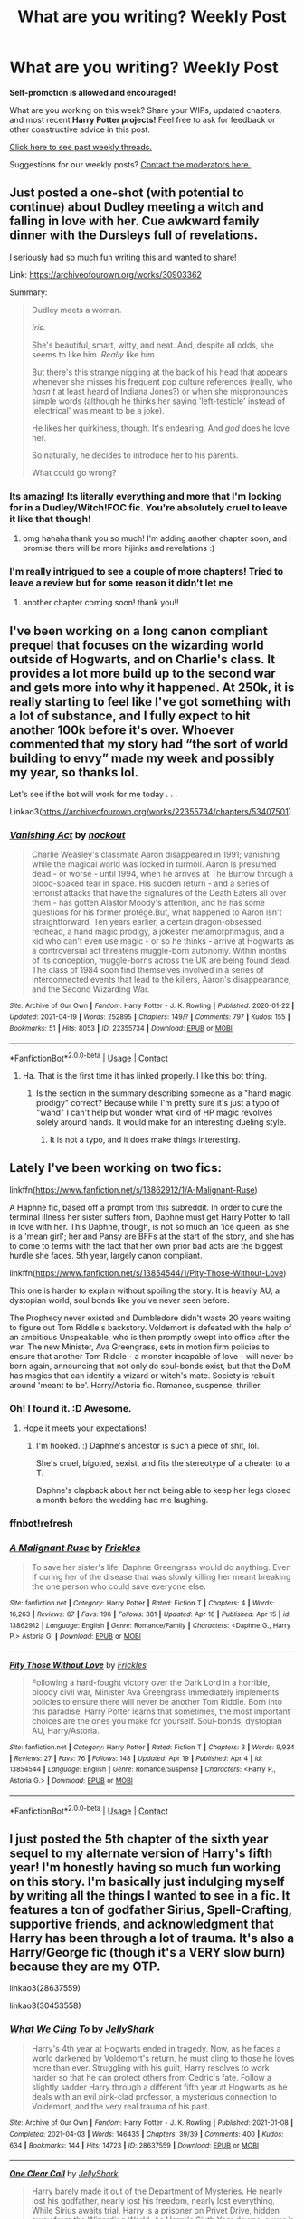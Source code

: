 #+TITLE: What are you writing? Weekly Post

* What are you writing? Weekly Post
:PROPERTIES:
:Author: the-phony-pony
:Score: 16
:DateUnix: 1619006413.0
:DateShort: 2021-Apr-21
:FlairText: Discussion
:END:
*Self-promotion is allowed and encouraged!*

What are you working on this week? Share your WIPs, updated chapters, and most recent *Harry Potter projects!* Feel free to ask for feedback or other constructive advice in this post.

[[https://www.reddit.com/r/HPfanfiction/search?q=flair%3AWeekly+Discussion&restrict_sr=on&sort=new&t=all][Click here to see past weekly threads.]]

Suggestions for our weekly posts? [[https://www.reddit.com/message/compose?to=%2Fr%2FHPfanfiction&subject=Weekly+Thread][Contact the moderators here.]]


** Just posted a one-shot (with potential to continue) about Dudley meeting a witch and falling in love with her. Cue awkward family dinner with the Dursleys full of revelations.

I seriously had so much fun writing this and wanted to share!

Link: [[https://archiveofourown.org/works/30903362]]

Summary:

#+begin_quote
  Dudley meets a woman.

  /Iris./

  She's beautiful, smart, witty, and neat. And, despite all odds, she seems to like him. /Really/ like him.

  But there's this strange niggling at the back of his head that appears whenever she misses his frequent pop culture references (really, who /hasn't/ at least heard of Indiana Jones?) or when she mispronounces simple words (although he thinks her saying 'left-testicle' instead of 'electrical' was meant to be a joke).

  He likes her quirkiness, though. It's endearing. And /god/ does he love her.

  So naturally, he decides to introduce her to his parents.

  What could go wrong?
#+end_quote
:PROPERTIES:
:Author: Chillephant
:Score: 11
:DateUnix: 1619377781.0
:DateShort: 2021-Apr-25
:END:

*** Its amazing! Its literally everything and more that I'm looking for in a Dudley/Witch!FOC fic. You're absolutely cruel to leave it like that though!
:PROPERTIES:
:Author: _darth_revan
:Score: 5
:DateUnix: 1619525504.0
:DateShort: 2021-Apr-27
:END:

**** omg hahaha thank you so much! I'm adding another chapter soon, and i promise there will be more hijinks and revelations :)
:PROPERTIES:
:Author: Chillephant
:Score: 1
:DateUnix: 1619730024.0
:DateShort: 2021-Apr-30
:END:


*** I'm really intrigued to see a couple of more chapters! Tried to leave a review but for some reason it didn't let me
:PROPERTIES:
:Author: camilagaa11
:Score: 2
:DateUnix: 1619561936.0
:DateShort: 2021-Apr-28
:END:

**** another chapter coming soon! thank you!!
:PROPERTIES:
:Author: Chillephant
:Score: 2
:DateUnix: 1619729953.0
:DateShort: 2021-Apr-30
:END:


** I've been working on a long canon compliant prequel that focuses on the wizarding world outside of Hogwarts, and on Charlie's class. It provides a lot more build up to the second war and gets more into why it happened. At 250k, it is really starting to feel like I've got something with a lot of substance, and I fully expect to hit another 100k before it's over. Whoever commented that my story had “the sort of world building to envy” made my week and possibly my year, so thanks lol.

Let's see if the bot will work for me today . . .

Linkao3([[https://archiveofourown.org/works/22355734/chapters/53407501]])
:PROPERTIES:
:Author: nock_out_
:Score: 8
:DateUnix: 1619016876.0
:DateShort: 2021-Apr-21
:END:

*** [[https://archiveofourown.org/works/22355734][*/Vanishing Act/*]] by [[https://www.archiveofourown.org/users/nockout/pseuds/nockout][/nockout/]]

#+begin_quote
  Charlie Weasley's classmate Aaron disappeared in 1991; vanishing while the magical world was locked in turmoil. Aaron is presumed dead - or worse - until 1994, when he arrives at The Burrow through a blood-soaked tear in space. His sudden return - and a series of terrorist attacks that have the signatures of the Death Eaters all over them - has gotten Alastor Moody's attention, and he has some questions for his former protégé.But, what happened to Aaron isn't straightforward. Ten years earlier, a certain dragon-obsessed redhead, a hand magic prodigy, a jokester metamorphmagus, and a kid who can't even use magic - or so he thinks - arrive at Hogwarts as a controversial act threatens muggle-born autonomy. Within months of its conception, muggle-borns across the UK are being found dead. The class of 1984 soon find themselves involved in a series of interconnected events that lead to the killers, Aaron's disappearance, and the Second Wizarding War.
#+end_quote

^{/Site/:} ^{Archive} ^{of} ^{Our} ^{Own} ^{*|*} ^{/Fandom/:} ^{Harry} ^{Potter} ^{-} ^{J.} ^{K.} ^{Rowling} ^{*|*} ^{/Published/:} ^{2020-01-22} ^{*|*} ^{/Updated/:} ^{2021-04-19} ^{*|*} ^{/Words/:} ^{252895} ^{*|*} ^{/Chapters/:} ^{149/?} ^{*|*} ^{/Comments/:} ^{797} ^{*|*} ^{/Kudos/:} ^{155} ^{*|*} ^{/Bookmarks/:} ^{51} ^{*|*} ^{/Hits/:} ^{8053} ^{*|*} ^{/ID/:} ^{22355734} ^{*|*} ^{/Download/:} ^{[[https://archiveofourown.org/downloads/22355734/Vanishing%20Act.epub?updated_at=1618973805][EPUB]]} ^{or} ^{[[https://archiveofourown.org/downloads/22355734/Vanishing%20Act.mobi?updated_at=1618973805][MOBI]]}

--------------

*FanfictionBot*^{2.0.0-beta} | [[https://github.com/FanfictionBot/reddit-ffn-bot/wiki/Usage][Usage]] | [[https://www.reddit.com/message/compose?to=tusing][Contact]]
:PROPERTIES:
:Author: FanfictionBot
:Score: 1
:DateUnix: 1619016895.0
:DateShort: 2021-Apr-21
:END:

**** Ha. That is the first time it has linked properly. I like this bot thing.
:PROPERTIES:
:Author: nock_out_
:Score: 1
:DateUnix: 1619019371.0
:DateShort: 2021-Apr-21
:END:

***** Is the section in the summary describing someone as a "hand magic prodigy" correct? Because while I'm pretty sure it's just a typo of "wand" I can't help but wonder what kind of HP magic revolves solely around hands. It would make for an interesting dueling style.
:PROPERTIES:
:Author: GriffinJ
:Score: 2
:DateUnix: 1619059045.0
:DateShort: 2021-Apr-22
:END:

****** It is not a typo, and it does make things interesting.
:PROPERTIES:
:Author: nock_out_
:Score: 3
:DateUnix: 1619059771.0
:DateShort: 2021-Apr-22
:END:


** Lately I've been working on two fics:

linkffn([[https://www.fanfiction.net/s/13862912/1/A-Malignant-Ruse]])

A Haphne fic, based off a prompt from this subreddit. In order to cure the terminal illness her sister suffers from, Daphne must get Harry Potter to fall in love with her. This Daphne, though, is not so much an 'ice queen' as she is a 'mean girl'; her and Pansy are BFFs at the start of the story, and she has to come to terms with the fact that her own prior bad acts are the biggest hurdle she faces. 5th year, largely canon compliant.

linkffn([[https://www.fanfiction.net/s/13854544/1/Pity-Those-Without-Love]])

This one is harder to explain without spoiling the story. It is heavily AU, a dystopian world, soul bonds like you've never seen before.

The Prophecy never existed and Dumbledore didn't waste 20 years waiting to figure out Tom Riddle's backstory. Voldemort is defeated with the help of an ambitious Unspeakable, who is then promptly swept into office after the war. The new Minister, Ava Greengrass, sets in motion firm policies to ensure that another Tom Riddle - a monster incapable of love - will never be born again, announcing that not only do soul-bonds exist, but that the DoM has magics that can identify a wizard or witch's mate. Society is rebuilt around 'meant to be'. Harry/Astoria fic. Romance, suspense, thriller.
:PROPERTIES:
:Score: 3
:DateUnix: 1619015765.0
:DateShort: 2021-Apr-21
:END:

*** Oh! I found it. :D Awesome.
:PROPERTIES:
:Author: MidgardWyrm
:Score: 3
:DateUnix: 1619039133.0
:DateShort: 2021-Apr-22
:END:

**** Hope it meets your expectations!
:PROPERTIES:
:Score: 2
:DateUnix: 1619040623.0
:DateShort: 2021-Apr-22
:END:

***** I'm hooked. :) Daphne's ancestor is such a piece of shit, lol.

She's cruel, bigoted, sexist, and fits the stereotype of a cheater to a T.

Daphne's clapback about her not being able to keep her legs closed a month before the wedding had me laughing.
:PROPERTIES:
:Author: MidgardWyrm
:Score: 4
:DateUnix: 1619040735.0
:DateShort: 2021-Apr-22
:END:


*** ffnbot!refresh
:PROPERTIES:
:Score: 1
:DateUnix: 1619015995.0
:DateShort: 2021-Apr-21
:END:


*** [[https://www.fanfiction.net/s/13862912/1/][*/A Malignant Ruse/*]] by [[https://www.fanfiction.net/u/13265614/Frickles][/Frickles/]]

#+begin_quote
  To save her sister's life, Daphne Greengrass would do anything. Even if curing her of the disease that was slowly killing her meant breaking the one person who could save everyone else.
#+end_quote

^{/Site/:} ^{fanfiction.net} ^{*|*} ^{/Category/:} ^{Harry} ^{Potter} ^{*|*} ^{/Rated/:} ^{Fiction} ^{T} ^{*|*} ^{/Chapters/:} ^{4} ^{*|*} ^{/Words/:} ^{16,263} ^{*|*} ^{/Reviews/:} ^{67} ^{*|*} ^{/Favs/:} ^{196} ^{*|*} ^{/Follows/:} ^{381} ^{*|*} ^{/Updated/:} ^{Apr} ^{18} ^{*|*} ^{/Published/:} ^{Apr} ^{15} ^{*|*} ^{/id/:} ^{13862912} ^{*|*} ^{/Language/:} ^{English} ^{*|*} ^{/Genre/:} ^{Romance/Family} ^{*|*} ^{/Characters/:} ^{<Daphne} ^{G.,} ^{Harry} ^{P.>} ^{Astoria} ^{G.} ^{*|*} ^{/Download/:} ^{[[http://www.ff2ebook.com/old/ffn-bot/index.php?id=13862912&source=ff&filetype=epub][EPUB]]} ^{or} ^{[[http://www.ff2ebook.com/old/ffn-bot/index.php?id=13862912&source=ff&filetype=mobi][MOBI]]}

--------------

[[https://www.fanfiction.net/s/13854544/1/][*/Pity Those Without Love/*]] by [[https://www.fanfiction.net/u/13265614/Frickles][/Frickles/]]

#+begin_quote
  Following a hard-fought victory over the Dark Lord in a horrible, bloody civil war, Minister Ava Greengrass immediately implements policies to ensure there will never be another Tom Riddle. Born into this paradise, Harry Potter learns that sometimes, the most important choices are the ones you make for yourself. Soul-bonds, dystopian AU, Harry/Astoria.
#+end_quote

^{/Site/:} ^{fanfiction.net} ^{*|*} ^{/Category/:} ^{Harry} ^{Potter} ^{*|*} ^{/Rated/:} ^{Fiction} ^{T} ^{*|*} ^{/Chapters/:} ^{3} ^{*|*} ^{/Words/:} ^{9,934} ^{*|*} ^{/Reviews/:} ^{27} ^{*|*} ^{/Favs/:} ^{76} ^{*|*} ^{/Follows/:} ^{148} ^{*|*} ^{/Updated/:} ^{Apr} ^{19} ^{*|*} ^{/Published/:} ^{Apr} ^{4} ^{*|*} ^{/id/:} ^{13854544} ^{*|*} ^{/Language/:} ^{English} ^{*|*} ^{/Genre/:} ^{Romance/Suspense} ^{*|*} ^{/Characters/:} ^{<Harry} ^{P.,} ^{Astoria} ^{G.>} ^{*|*} ^{/Download/:} ^{[[http://www.ff2ebook.com/old/ffn-bot/index.php?id=13854544&source=ff&filetype=epub][EPUB]]} ^{or} ^{[[http://www.ff2ebook.com/old/ffn-bot/index.php?id=13854544&source=ff&filetype=mobi][MOBI]]}

--------------

*FanfictionBot*^{2.0.0-beta} | [[https://github.com/FanfictionBot/reddit-ffn-bot/wiki/Usage][Usage]] | [[https://www.reddit.com/message/compose?to=tusing][Contact]]
:PROPERTIES:
:Author: FanfictionBot
:Score: 1
:DateUnix: 1619016024.0
:DateShort: 2021-Apr-21
:END:


** I just posted the 5th chapter of the sixth year sequel to my alternate version of Harry's fifth year! I'm honestly having so much fun working on this story. I'm basically just indulging myself by writing all the things I wanted to see in a fic. It features a ton of godfather Sirius, Spell-Crafting, supportive friends, and acknowledgment that Harry has been through a lot of trauma. It's also a Harry/George fic (though it's a VERY slow burn) because they are my OTP.

linkao3(28637559)

linkao3(30453558)
:PROPERTIES:
:Author: LunaLoveGreat33
:Score: 3
:DateUnix: 1619119023.0
:DateShort: 2021-Apr-22
:END:

*** [[https://archiveofourown.org/works/28637559][*/What We Cling To/*]] by [[https://www.archiveofourown.org/users/JellyShark/pseuds/JellyShark][/JellyShark/]]

#+begin_quote
  Harry's 4th year at Hogwarts ended in tragedy. Now, as he faces a world darkened by Voldemort's return, he must cling to those he loves more than ever. Struggling with his guilt, Harry resolves to work harder so that he can protect others from Cedric's fate. Follow a slightly sadder Harry through a different fifth year at Hogwarts as he deals with an evil pink-clad professor, a mysterious connection to Voldemort, and the very real trauma of his past.
#+end_quote

^{/Site/:} ^{Archive} ^{of} ^{Our} ^{Own} ^{*|*} ^{/Fandom/:} ^{Harry} ^{Potter} ^{-} ^{J.} ^{K.} ^{Rowling} ^{*|*} ^{/Published/:} ^{2021-01-08} ^{*|*} ^{/Completed/:} ^{2021-04-03} ^{*|*} ^{/Words/:} ^{146435} ^{*|*} ^{/Chapters/:} ^{39/39} ^{*|*} ^{/Comments/:} ^{400} ^{*|*} ^{/Kudos/:} ^{634} ^{*|*} ^{/Bookmarks/:} ^{144} ^{*|*} ^{/Hits/:} ^{14723} ^{*|*} ^{/ID/:} ^{28637559} ^{*|*} ^{/Download/:} ^{[[https://archiveofourown.org/downloads/28637559/What%20We%20Cling%20To.epub?updated_at=1617937984][EPUB]]} ^{or} ^{[[https://archiveofourown.org/downloads/28637559/What%20We%20Cling%20To.mobi?updated_at=1617937984][MOBI]]}

--------------

[[https://archiveofourown.org/works/30453558][*/One Clear Call/*]] by [[https://www.archiveofourown.org/users/JellyShark/pseuds/JellyShark][/JellyShark/]]

#+begin_quote
  Harry barely made it out of the Department of Mysteries. He nearly lost his godfather, nearly lost his freedom, nearly lost everything. While Sirius awaits trial, Harry is a prisoner on Privet Drive, hidden away from the Wizarding World. As Harry's Sixth Year dawns, a war is beginning. A war that will change everything.
#+end_quote

^{/Site/:} ^{Archive} ^{of} ^{Our} ^{Own} ^{*|*} ^{/Fandom/:} ^{Harry} ^{Potter} ^{-} ^{J.} ^{K.} ^{Rowling} ^{*|*} ^{/Published/:} ^{2021-04-03} ^{*|*} ^{/Updated/:} ^{2021-04-21} ^{*|*} ^{/Words/:} ^{28129} ^{*|*} ^{/Chapters/:} ^{5/?} ^{*|*} ^{/Comments/:} ^{109} ^{*|*} ^{/Kudos/:} ^{211} ^{*|*} ^{/Bookmarks/:} ^{60} ^{*|*} ^{/Hits/:} ^{3216} ^{*|*} ^{/ID/:} ^{30453558} ^{*|*} ^{/Download/:} ^{[[https://archiveofourown.org/downloads/30453558/One%20Clear%20Call.epub?updated_at=1619059070][EPUB]]} ^{or} ^{[[https://archiveofourown.org/downloads/30453558/One%20Clear%20Call.mobi?updated_at=1619059070][MOBI]]}

--------------

*FanfictionBot*^{2.0.0-beta} | [[https://github.com/FanfictionBot/reddit-ffn-bot/wiki/Usage][Usage]] | [[https://www.reddit.com/message/compose?to=tusing][Contact]]
:PROPERTIES:
:Author: FanfictionBot
:Score: 1
:DateUnix: 1619119042.0
:DateShort: 2021-Apr-22
:END:


** So I'm the latest fool to try my hand at a /HP and Fate// crossover that I titled /Medusa's Kid/.

Following the /"Harry gets adopted by Fate/ characters and derails the canon events"/ trope, Harry winds up in the care of Medusa and Waver Velvet, and becomes a part-Gorgon girl named Iris due to blood adoption shenanigans. Waver handles magical education while Medusa bonds with her daughter over learning to throw knives, enrolling Iris to Hogwarts under alias to keep her away from the Clock Tower magi that might want to dissect her.

I'm fully intending to have Magi and the Clock Tower coexist in the same world as close to their canon rendition as possible, meaning secrecy from the Wizarding World too and all the mechanics of Mystery based magecraft Lord El-Melloi II Case Files style, plus characters like Reines El-Melloi Archisorte and Melvin Weins.

Will feature /actual/ magecraft, mild Dumbledore bashing, 4Head Horcrux turned into younger sibling, Hermione and Daphne being too smart for their own good, and eventual F/F pairings. Still working it out.

linkffn([[https://www.fanfiction.net/s/13768191/1/]])
:PROPERTIES:
:Author: Zykeroth
:Score: 3
:DateUnix: 1619031488.0
:DateShort: 2021-Apr-21
:END:


** The Mark of Magic is an original story with an original cast of characters, set in an original Wizarding America. When Rachel turns 18, she receives a magical Mark, and with it comes a lot of danger. Road-Trip style fanfic, first in the "Of Soul and Desolation" series. I just published the second chapter, introducing the other main characters!

linkao3(The Mark of Magic by AmbientRiver)
:PROPERTIES:
:Author: RiverShards
:Score: 3
:DateUnix: 1619053204.0
:DateShort: 2021-Apr-22
:END:

*** Oh sweet I love OC stuff. I will bookmark it.
:PROPERTIES:
:Author: nock_out_
:Score: 2
:DateUnix: 1619125095.0
:DateShort: 2021-Apr-23
:END:

**** Thanks! I'm trying to do a lot of worldbuilding, but weaving it into the story is another challenge. It's my first fic ever :|
:PROPERTIES:
:Author: RiverShards
:Score: 1
:DateUnix: 1619127764.0
:DateShort: 2021-Apr-23
:END:

***** Ha i hear you there. World building is a whole thing. Congrats on your first fic :)
:PROPERTIES:
:Author: nock_out_
:Score: 1
:DateUnix: 1619131730.0
:DateShort: 2021-Apr-23
:END:

****** Thanks :)
:PROPERTIES:
:Author: RiverShards
:Score: 1
:DateUnix: 1619142493.0
:DateShort: 2021-Apr-23
:END:


** I've finally been making quite a bit of headway on the latest chapter of my fic linkffn(A Champion of The Light)

I haven't updated since november (sorry to any of my readers, if you see this!), because of real life, my other hobbies and a general lack of inspiration.

What mostly gave me trouble was one Mineeva McGonagall. I wanted to give that woman a more active role in the story and flesh out my characterisation of her, and it wasn't easy. I also make certain revelations about her I'm not sure how people will take, but we'll see.

I'm diving quite deeply into Norse mythology, but I've also been watching the Marvel films, and I hate how they butcher my language in those films, so to get my revenge, every single Old Norse/Icelandic name is written in Icelandic. Good luck with that, everyone.
:PROPERTIES:
:Author: IceReddit87
:Score: 2
:DateUnix: 1619009784.0
:DateShort: 2021-Apr-21
:END:

*** I love the description and your revenge plan lol. I am going to add it to my list!

McGonagall really never gets enough attention.
:PROPERTIES:
:Author: nock_out_
:Score: 2
:DateUnix: 1619012455.0
:DateShort: 2021-Apr-21
:END:


*** [[https://www.fanfiction.net/s/13527720/1/][*/A Champion of The Light/*]] by [[https://www.fanfiction.net/u/9928831/icelandic-lad][/icelandic lad/]]

#+begin_quote
  A month after Dumbledore's death, Harry is depressed and wallowing in grief at Privet Drive. One night, shortly before his seventeenth birthday, Fawkes appears in his room, and whisks him away to a hidden stronghold. There, our hero meets the spirit of Godric Gryffindor, who takes Harry as his apprentice. Harry/Multi. Powerful, not godlike. Intelligent Harry. Ch 2 is NOT missing.
#+end_quote

^{/Site/:} ^{fanfiction.net} ^{*|*} ^{/Category/:} ^{Harry} ^{Potter} ^{*|*} ^{/Rated/:} ^{Fiction} ^{M} ^{*|*} ^{/Chapters/:} ^{17} ^{*|*} ^{/Words/:} ^{260,801} ^{*|*} ^{/Reviews/:} ^{186} ^{*|*} ^{/Favs/:} ^{964} ^{*|*} ^{/Follows/:} ^{1,293} ^{*|*} ^{/Updated/:} ^{Oct} ^{7,} ^{2020} ^{*|*} ^{/Published/:} ^{Mar} ^{21,} ^{2020} ^{*|*} ^{/id/:} ^{13527720} ^{*|*} ^{/Language/:} ^{English} ^{*|*} ^{/Genre/:} ^{Adventure/Fantasy} ^{*|*} ^{/Characters/:} ^{Harry} ^{P.,} ^{Bellatrix} ^{L.,} ^{Narcissa} ^{M.,} ^{Andromeda} ^{T.} ^{*|*} ^{/Download/:} ^{[[http://www.ff2ebook.com/old/ffn-bot/index.php?id=13527720&source=ff&filetype=epub][EPUB]]} ^{or} ^{[[http://www.ff2ebook.com/old/ffn-bot/index.php?id=13527720&source=ff&filetype=mobi][MOBI]]}

--------------

*FanfictionBot*^{2.0.0-beta} | [[https://github.com/FanfictionBot/reddit-ffn-bot/wiki/Usage][Usage]] | [[https://www.reddit.com/message/compose?to=tusing][Contact]]
:PROPERTIES:
:Author: FanfictionBot
:Score: 1
:DateUnix: 1619009805.0
:DateShort: 2021-Apr-21
:END:


** Still working on my year four fic for my female Harry, guardian Snape series. I have two chapters left and have (finally) reached the third task. I also finished posting year two and started posting year three.

I'm in the plotting stages for year five, but I really need to read OotP again. I'm planning on escalating with Umbridge more quickly to make room for the end of year changes, and I have the first six chapters outlined, but I really need to fill in the middle section.

Here's the start of the series if you're interested (also on ffn)

Linkao3(Swiftly Falling Snow)
:PROPERTIES:
:Author: Welfycat
:Score: 2
:DateUnix: 1619015583.0
:DateShort: 2021-Apr-21
:END:

*** [[https://archiveofourown.org/works/25917352][*/Swiftly Falling Snow/*]] by [[https://www.archiveofourown.org/users/Welfycat/pseuds/Welfycat][/Welfycat/]]

#+begin_quote
  When Rachel Snow - the Girl-Who-Lived - is sorted into Slytherin House her life changes for the better. She makes a friend, and then another, and slowly gets used to the idea of magic. One small problem. She hasn't spoken in three years and waving her wand around does nothing. Her Head of House, Professor Snape, seems determined that she will speak again and learn to cast magic. Rachel isn't so sure, but she's willing to try.
#+end_quote

^{/Site/:} ^{Archive} ^{of} ^{Our} ^{Own} ^{*|*} ^{/Fandom/:} ^{Harry} ^{Potter} ^{-} ^{J.} ^{K.} ^{Rowling} ^{*|*} ^{/Published/:} ^{2020-08-15} ^{*|*} ^{/Completed/:} ^{2020-11-21} ^{*|*} ^{/Words/:} ^{81072} ^{*|*} ^{/Chapters/:} ^{15/15} ^{*|*} ^{/Comments/:} ^{226} ^{*|*} ^{/Kudos/:} ^{618} ^{*|*} ^{/Bookmarks/:} ^{119} ^{*|*} ^{/Hits/:} ^{16785} ^{*|*} ^{/ID/:} ^{25917352} ^{*|*} ^{/Download/:} ^{[[https://archiveofourown.org/downloads/25917352/Swiftly%20Falling%20Snow.epub?updated_at=1618266770][EPUB]]} ^{or} ^{[[https://archiveofourown.org/downloads/25917352/Swiftly%20Falling%20Snow.mobi?updated_at=1618266770][MOBI]]}

--------------

*FanfictionBot*^{2.0.0-beta} | [[https://github.com/FanfictionBot/reddit-ffn-bot/wiki/Usage][Usage]] | [[https://www.reddit.com/message/compose?to=tusing][Contact]]
:PROPERTIES:
:Author: FanfictionBot
:Score: 2
:DateUnix: 1619015603.0
:DateShort: 2021-Apr-21
:END:

**** I love ittt! Wowww
:PROPERTIES:
:Author: Beneficial-Funny-305
:Score: 2
:DateUnix: 1619029074.0
:DateShort: 2021-Apr-21
:END:

***** It is a great story
:PROPERTIES:
:Author: nock_out_
:Score: 1
:DateUnix: 1619036235.0
:DateShort: 2021-Apr-22
:END:


** My crack fic and something I'd like to keep a secret, for now.

[[https://m.fanfiction.net/s/13725230/1/Harry-Potter-and-the-Bored-Outer-God]]
:PROPERTIES:
:Author: Daemon_Sultan
:Score: 2
:DateUnix: 1619020108.0
:DateShort: 2021-Apr-21
:END:


** Yesterday I posted the second fic I've written about Harry Potter and I liked the result. This is the first time that I write responding to a usual "what if" and I think that I interpreted it in a different way than usual, since I changed one thing that, if I develop it, could turn this one shot into a long fanfic, which I don't want to write now.

This is the first time that I promote a fanfic (by the way, it's in Spanish). So if you want to read this I hope you like it.

linkao3([[https://archiveofourown.org/works/30811784]])

linkffn([[https://m.fanfiction.net/s/13866363/1/]])
:PROPERTIES:
:Author: -ntl209
:Score: 2
:DateUnix: 1619026951.0
:DateShort: 2021-Apr-21
:END:


** I finished writing a one-shot and posted it this week. It's a part of my AU where Sirius and Severus become friends in their sixth year at Hogwarts after a duel goes wrong in Hogsmeade. In this one-shot, [[https://archiveofourown.org/works/30562946][Cats and Dogs]], Severus becomes an Animagus. The summary is:

"As a safeguard, Sirius convinces Severus to become an Animagus. Sirius can't say he's surprised by his friend's form in the end."

I also posted the second chapter of my latest multi-chapter in my Severus has a sister AU series, [[https://archiveofourown.org/works/30270945/chapters/75749045#workskin][Old Gemini]]. The summary for this story is:

"After Edie's 49th birthday, Eileen decided she would give her mother a painting of Lottie to celebrate her 50th. Over the next year, Eileen found creating the portrait was only one of several challenges she would have to handle in her life."
:PROPERTIES:
:Author: Lucylouluna
:Score: 2
:DateUnix: 1619099802.0
:DateShort: 2021-Apr-22
:END:

*** Cats and Dogs sounds like a fun concept
:PROPERTIES:
:Author: nock_out_
:Score: 3
:DateUnix: 1619125051.0
:DateShort: 2021-Apr-23
:END:


** Just posted Chapter 10 of my first Fic.

Abandoned by the Dursleys, Harry winds up on a tropical island with a young girl. They encounter magical and mundane creatures and learn to live with them. What will happen when the Wizarding world comes to look for Harry Potter?

Linkffn(13847943)

Linkao3(30416121)
:PROPERTIES:
:Author: berkeleyjake
:Score: 2
:DateUnix: 1619137362.0
:DateShort: 2021-Apr-23
:END:

*** [[https://archiveofourown.org/works/30416121][*/Harry Potter and the Guise of Family/*]] by [[https://www.archiveofourown.org/users/Berkeleyjake/pseuds/Berkeleyjake][/Berkeleyjake/]]

#+begin_quote
  Cast out by the Dursleys during a horrible childhood, Harry washes up on an unknown island. Stranded with another who had been thrown away by her family, the two of them build a new family with a small group of intelligent creatures. How long can they stay alone on the island with so many unknown threats and people that are out looking for them?
#+end_quote

^{/Site/:} ^{Archive} ^{of} ^{Our} ^{Own} ^{*|*} ^{/Fandom/:} ^{Harry} ^{Potter} ^{-} ^{J.} ^{K.} ^{Rowling} ^{*|*} ^{/Published/:} ^{2021-04-02} ^{*|*} ^{/Updated/:} ^{2021-04-22} ^{*|*} ^{/Words/:} ^{43679} ^{*|*} ^{/Chapters/:} ^{11/?} ^{*|*} ^{/Comments/:} ^{5} ^{*|*} ^{/Kudos/:} ^{29} ^{*|*} ^{/Bookmarks/:} ^{7} ^{*|*} ^{/Hits/:} ^{541} ^{*|*} ^{/ID/:} ^{30416121} ^{*|*} ^{/Download/:} ^{[[https://archiveofourown.org/downloads/30416121/Harry%20Potter%20and%20the.epub?updated_at=1619118163][EPUB]]} ^{or} ^{[[https://archiveofourown.org/downloads/30416121/Harry%20Potter%20and%20the.mobi?updated_at=1619118163][MOBI]]}

--------------

[[https://www.fanfiction.net/s/13847943/1/][*/Harry Potter and the Guise of Family/*]] by [[https://www.fanfiction.net/u/5352078/berkeleyjake][/berkeleyjake/]]

#+begin_quote
  Cast out by the Dursleys during a horrible childhood, Harry washes up on an unknown island. Stranded with another who had been thrown away by her family, the two of them build a new family with a small group of intelligent creatures. How long can they stay alone on the island with so many unknown threats and people that are out looking for them?
#+end_quote

^{/Site/:} ^{fanfiction.net} ^{*|*} ^{/Category/:} ^{Harry} ^{Potter} ^{*|*} ^{/Rated/:} ^{Fiction} ^{M} ^{*|*} ^{/Chapters/:} ^{11} ^{*|*} ^{/Words/:} ^{45,601} ^{*|*} ^{/Reviews/:} ^{9} ^{*|*} ^{/Favs/:} ^{31} ^{*|*} ^{/Follows/:} ^{73} ^{*|*} ^{/Updated/:} ^{5h} ^{ago} ^{*|*} ^{/Published/:} ^{Mar} ^{25} ^{*|*} ^{/id/:} ^{13847943} ^{*|*} ^{/Language/:} ^{English} ^{*|*} ^{/Genre/:} ^{Adventure/Family} ^{*|*} ^{/Characters/:} ^{Harry} ^{P.,} ^{Severus} ^{S.,} ^{OC,} ^{Newt} ^{S.} ^{*|*} ^{/Download/:} ^{[[http://www.ff2ebook.com/old/ffn-bot/index.php?id=13847943&source=ff&filetype=epub][EPUB]]} ^{or} ^{[[http://www.ff2ebook.com/old/ffn-bot/index.php?id=13847943&source=ff&filetype=mobi][MOBI]]}

--------------

*FanfictionBot*^{2.0.0-beta} | [[https://github.com/FanfictionBot/reddit-ffn-bot/wiki/Usage][Usage]] | [[https://www.reddit.com/message/compose?to=tusing][Contact]]
:PROPERTIES:
:Author: FanfictionBot
:Score: 1
:DateUnix: 1619137382.0
:DateShort: 2021-Apr-23
:END:


*** I just read this, and I love it. Can you explain somethings though? I'll pm so as to not spoil it for others, if it's alright?
:PROPERTIES:
:Author: NarutoFan007
:Score: 1
:DateUnix: 1619302420.0
:DateShort: 2021-Apr-25
:END:


** So I've been writing up a mock Potter Family Grimoire. Something that Harry (or James and Lily) would actually be reading in universe. Made a little history for the family, something reasonable for the family.
:PROPERTIES:
:Author: Dragonblade0123
:Score: 2
:DateUnix: 1619234376.0
:DateShort: 2021-Apr-24
:END:


** I just updated [[https://archiveofourown.org/works/29808174?view_full_work=true][Breaking Taboo]]

Summary/Excerpt:

#+begin_quote
  "Hermione you're the brains, the planning, the perfect execution, but you couldn't see three moves ahead in chess against a first year. Leave the strategy to me,"

  "And what's Harry in that flattering evaluation?"

  A smile. When was the last time Ron had smiled at her like that?

  "Harry's the hammer."
#+end_quote

A Ch. 3 Summary might best be described as: /things take a turn for the worse/
:PROPERTIES:
:Author: kaimkre1
:Score: 2
:DateUnix: 1619483405.0
:DateShort: 2021-Apr-27
:END:


** - Working title: New Blood, New Magic
- Expected rating: Canon-esque levels of cursing, snogging, and violence
- Relation to canon: Original Characters, canon compliant setting, but not epilogue compliant.

Working summary: It has been four months since the Battle of Hogwarts, and everything is looking up for a young 12-year-old Muggleborn just starting his first year of wizarding school. But rumor has it the strange runes appearing around the school might point to a treasure left by the Founders. But rumor also has it that the school was cursed by You-Know-Who in his final moments, and that the Astronomy Tower is still closed after the Battle of Hogwarts because the repairs won't stick. And if that's true, then the school's days are numbered. Either way, it's just another year at Hogwarts School of Witchcraft and Wizardry.

Update: I've polished up a bit of the Prologue and Chapter 1 to smooth over some clunky bits, and I've got chapter 2 written with a whole Sorting Song and everything! Linkalink [[https://docs.google.com/document/d/15Rb3qJ_h61HDwUofGWLFapq4oDU5_8dhsxY786zGiMY/edit?usp=sharing][here]].
:PROPERTIES:
:Author: Sarifel
:Score: 2
:DateUnix: 1619558124.0
:DateShort: 2021-Apr-28
:END:


** Title: Forged in Fire --- The Last Vixen Saga --- A Harry Potter Fan Fiction

[[https://www.wattpad.com/story/254194256-forged-in-fire-the-last-vixen-saga-a-harry-potter?utm_source=web&utm_medium=email&utm_content=share_myworks][Forged in Fire]]

Summary:

Aisha Sow was born into chaos. With part-time Auror, part-time genius parents, the world expected great things from her. She dedicated her childhood to training and studying, hoping one day to end up in the hall of fame and make her parents proud. But when her name comes out of the Goblet of Fire, her metaphorical battles become a lot more real. As she navigates ancient magic that should put her on top and complicated relationships with a certain redhead, she'll soon find that the type of power that she's after is often forged in fire.

** 
   :PROPERTIES:
   :CUSTOM_ID: section
   :END:
Aisha Sow is an American witch attending Hogwarts. She was fully prepared to spend her Hogwarts years on studying and relationship drama. She was always close with Hermione, Harry, and Ron but her course changes when ancient magic thrusts her into the ring with Harry Potter. She is quickly swept into his world, not the Wizarding World, but rather Harry's world - the world of unlikely heroes. Harry Potter may be the 'Chosen One,' but he is far from in this fight alone.

It has the same title on AO3

Access:

[[https://www.wattpad.com/story/254194256-forged-in-fire-the-last-vixen-saga-a-harry-potter?utm_source=web&utm_medium=email&utm_content=share_myworks]]
:PROPERTIES:
:Author: Princessaaaaaaa
:Score: 2
:DateUnix: 1619578784.0
:DateShort: 2021-Apr-28
:END:


** I just recently posted chapter nine of my fic [[https://archiveofourown.org/works/28119780/chapters/68898909][Hbi Hr At]].

#+begin_quote
  Wherein Harry Potter and Theodore Nott are Auror partners three years after the Battle of Hogwarts, and during an investigation of a criminal coven of witches and wizards, are sent back in time to their eleven-year-old bodies by an old Egyptian ritual. They decide to try and save as many people as possible while researching the ritual that sent them back in time and they change things up along the way; starting with Harry being Sorted in Slytherin.
#+end_quote

I'm also working on a story where Aunt Petunia gives Harry a few boxes of Lily's stuff.
:PROPERTIES:
:Author: CyberWolfWrites
:Score: 2
:DateUnix: 1619583732.0
:DateShort: 2021-Apr-28
:END:


** Continuing my GWL! Hermione fic, currently at chapter eleven.

Summary:

#+begin_quote
  AU. The Wizarding World might have forgotten their mudblood Girl Who Lived and left her in an orphanage for 10 years without any knowledge of magic, but Hermione is determined to succeed, to show them what she is capable of. Of course, being sorted into Slytherin doesn't help matters much.\\
  (GWL, Chosen one!Hermione Granger)
#+end_quote

Link:[[https://archiveofourown.org/works/29213253/chapters/71728695][Forgotten not gone]]
:PROPERTIES:
:Author: ZealousidealGap9478
:Score: 1
:DateUnix: 1619148251.0
:DateShort: 2021-Apr-23
:END:


** My most recently finished work is [[https://archiveofourown.org/works/30854654][Where the Wild Weeds Grow Unknown]], a one-shot (1,887 words) about Kahina Sulieman (original character) going through mourning after giving her son (another original character) up. It's set during the first war with Voldemort.

As for WIPs, I'm currently debating on which story I should devote attention to. I want to finish /all/ of them at some point but I know if I keep dividing my attention like this, nothing will get done.

I could get started on a true series set sometime after Where the Wild Weeds Grow Unknown or I could finish one of my numerous unfinished WIPs such as [[https://archiveofourown.org/works/15870690/chapters/36974610][Ashes]].
:PROPERTIES:
:Author: Zakle
:Score: 1
:DateUnix: 1619245728.0
:DateShort: 2021-Apr-24
:END:


** [[https://www.fanfiction.net/s/6045275/1/Truth-or-Dare][Truth or Dare? Chapter 1: Riddle Manor, a harry potter fanfic | FanFiction]]

​

funny
:PROPERTIES:
:Author: Puzzleheaded_Tutor_1
:Score: 1
:DateUnix: 1619280128.0
:DateShort: 2021-Apr-24
:END:


** Does anyone here know how to write Fleur or Krum well? I'm trying to get their accents as close to the book as possible.
:PROPERTIES:
:Author: MaineSoxGuy93
:Score: 1
:DateUnix: 1619316697.0
:DateShort: 2021-Apr-25
:END:

*** IMO, the best way to write the accents is not to write them. Maybe the occasional use of a common French or Bulgarian word in a sentence, as is normal with bilingual people, but personally nothing more.

(Okay.. maybe just " 'Arry " from Fleur, but just because I'm partial to it in a Flowerpot pairing.)
:PROPERTIES:
:Author: _darth_revan
:Score: 1
:DateUnix: 1619525693.0
:DateShort: 2021-Apr-27
:END:

**** Agreed! It is always a struggle to read accents when authors get too into it. I would just change around tenses to match each persons origin language. The French, they talk like this, no?

You know highlight the fact that they are clearly translating whole sentences over in their heads and through in some for exclamations or words to drive it home. Tres bein!
:PROPERTIES:
:Author: NembeHeadTilt
:Score: 2
:DateUnix: 1619582115.0
:DateShort: 2021-Apr-28
:END:

***** Oh yes! 100% about the sentence structure. I'm not a writer personally, but I've read many fics where Fleur's english sentence structure slowly becomes better through the fic as she speaks english on a more regular basis after she spends more time with Harry and gang. U don't know if its intentional or if the writers just didn't want to continue writing in the different sentence structures, but I've found it a brilliant way to subtly add just a touch of character growth and show the development of a character as a product of their current environments.
:PROPERTIES:
:Author: _darth_revan
:Score: 2
:DateUnix: 1619583588.0
:DateShort: 2021-Apr-28
:END:


** Uploaded Chapter 20 of my Pre Canon AU Snily, centred around a Post-Death Severus and Lily trying to raise a child Tom Riddle from birth. Finished writing Chapter 23.

[[https://m.fanfiction.net/s/13815481/1/A-Better-World]]

Uploaded my first chapter of a brand new Rostoria fic. I'm hoping to explore what a potential relationship between the two would be like and to build Astoria from the ground up to be a fully fleshed out character.

[[https://m.fanfiction.net/s/13869181/1/Greener-Pastures]]
:PROPERTIES:
:Author: PapaSheev7
:Score: 1
:DateUnix: 1619368613.0
:DateShort: 2021-Apr-25
:END:


** I just posted the first chapter of my first HP fic a few hours ago. It's called Drowning in Darkness and features a Dark Harry with a Harry/Katie Bell pairing.

[[https://archiveofourown.org/works/30948392][Drowning in Darkness]]
:PROPERTIES:
:Author: Asmodeus_Stahl
:Score: 1
:DateUnix: 1619585848.0
:DateShort: 2021-Apr-28
:END:
